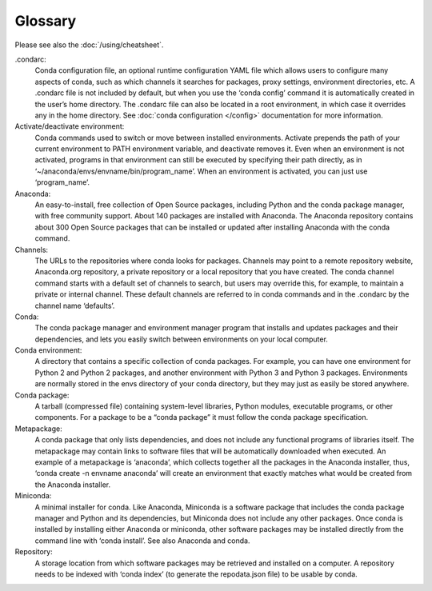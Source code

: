 ========
Glossary
========

Please see also the :doc:`/using/cheatsheet`.

.condarc: 
  Conda configuration file, an optional runtime configuration YAML file which allows users to configure many aspects of conda, such as which channels it searches for packages, proxy settings, environment directories, etc. A .condarc file is not included by default, but when you use the ‘conda config’ command it is automatically created in the user’s home directory. The .condarc file can also be located in a root environment, in which case it overrides any in the home directory.  See :doc:`conda configuration </config>` documentation for more information. 

Activate/deactivate environment: 
  Conda commands used to switch or move between installed environments. Activate prepends the path of your current environment to PATH environment variable, and deactivate removes it. Even when an environment is not activated, programs in that environment can still be executed by specifying their path directly, as in ‘~/anaconda/envs/envname/bin/program_name’. When an environment is activated, you can just use ‘program_name’.

Anaconda: 
  An easy-to-install, free collection of Open Source packages, including Python and the conda package manager, with free community support. About 140 packages are installed with Anaconda. The Anaconda repository contains about 300 Open Source packages that can be installed or updated after installing Anaconda with the conda command.

Channels: 
  The URLs to the repositories where conda looks for packages. Channels may point to a remote repository website, Anaconda.org repository, a private repository or a local repository that you have created. The conda channel command starts with a default set of channels to search, but users may override this, for example, to maintain a private or internal channel. These default channels are referred to in conda commands and in the .condarc by the channel name ‘defaults’.

Conda: 
  The conda package manager and environment manager program that installs and updates packages and their dependencies, and lets you easily switch between environments on your local computer.  

Conda environment:  
  A directory that contains a specific collection of conda packages. For example, you can have one environment for Python 2 and Python 2 packages, and another environment with Python 3 and Python 3 packages.  Environments are normally stored in the envs directory of your conda directory, but they may just as easily be stored anywhere. 

Conda package: 
  A tarball (compressed file) containing system-level libraries, Python modules, executable programs, or other components. For a package to be a “conda package” it must follow the conda package specification.

Metapackage: 
  A conda package that only lists dependencies, and does not include any functional programs of libraries itself. The metapackage may contain links to software files that will be automatically downloaded when executed. An example of a metapackage is ‘anaconda’, which collects together all the packages in the Anaconda installer, thus, ‘conda create -n envname anaconda’ will create an environment that exactly matches what would be created from the Anaconda installer. 

Miniconda: 
  A minimal installer for conda. Like Anaconda, Miniconda is a software package that includes the conda package manager and Python and its dependencies, but Miniconda does not include any other packages. Once conda is installed by installing either Anaconda or miniconda, other software packages may be installed directly from the command line with ‘conda install’. See also Anaconda and conda.

Repository: 
  A storage location from which software packages may be retrieved and installed on a computer.  A repository needs to be indexed with ‘conda index’ (to generate the repodata.json file) to be usable by conda. 
